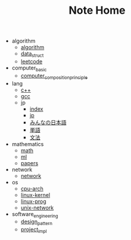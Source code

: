 #+TITLE: Note Home

- algorithm
  - [[file:algorithm/algorithm.org][algorithm]]
  - [[file:algorithm/data_struct.org][data_struct]]
  - [[file:algorithm/leetcode.org][leetcode]]
- computer_basic
  - [[file:computer_basic/computer_composition_principle.org][computer_composition_principle]]
- lang
  - [[file:lang/c++.org][c++]]
  - [[file:lang/gcc.org][gcc]]
  - jp
    - [[file:lang/jp/index.org][index]]
    - [[file:lang/jp/jp.org][jp]]
    - [[file:lang/jp/みんなの日本語.org][みんなの日本語]]
    - [[file:lang/jp/単語.org][単語]]
    - [[file:lang/jp/文法.org][文法]]
- mathematics
  - [[file:mathematics/math.org][math]]
  - [[file:mathematics/ml.org][ml]]
  - [[file:mathematics/papers.org][papers]]
- network
  - [[file:network/network.org][network]]
- os
  - [[file:os/cpu-arch.org][cpu-arch]]
  - [[file:os/linux-kernel.org][linux-kernel]]
  - [[file:os/linux-prog.org][linux-prog]]
  - [[file:os/unix-network.org][unix-network]]
- software_engineering
  - [[file:software_engineering/design_pattern.org][design_pattern]]
  - [[file:software_engineering/project_impl.org][project_impl]]